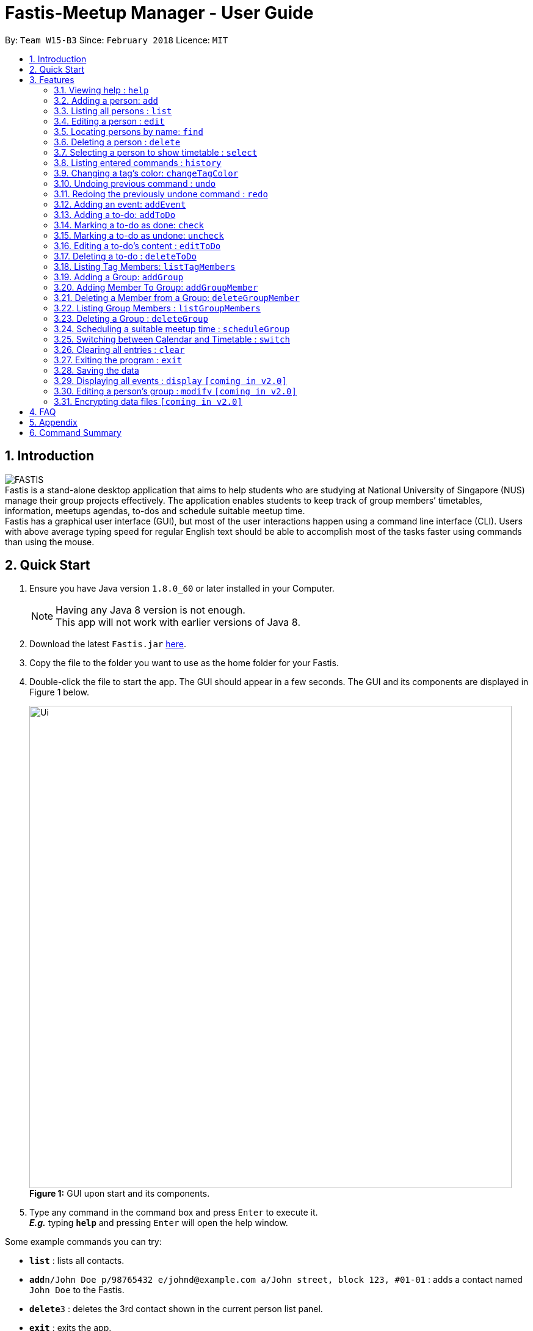 = Fastis-Meetup Manager - User Guide
:toc:
:toc-title:
:toc-placement: preamble
:sectnums:
:imagesDir: images
:stylesDir: stylesheets
:xrefstyle: full
:experimental:
ifdef::env-github[]
:tip-caption: :bulb:
:note-caption: :information_source:
endif::[]
:repoURL: https://github.com/CS2103JAN2018-W15-B3/main

By: `Team W15-B3`      Since: `February 2018`      Licence: `MIT`

== Introduction

image:FASTIS.png[ align="center"] +
Fastis is a stand-alone desktop application that aims to help students who are studying at National University of Singapore (NUS) manage their group projects effectively. The application enables students to keep track of group members’ timetables, information, meetups agendas, to-dos and schedule suitable meetup time. +
Fastis has a graphical user interface (GUI), but most of the user interactions happen using a command line interface (CLI). Users with above average typing speed for regular English text should be able to accomplish most of the tasks faster using commands than using the mouse.

== Quick Start

.  Ensure you have Java version `1.8.0_60` or later installed in your Computer.
+
[NOTE]
Having any Java 8 version is not enough. +
This app will not work with earlier versions of Java 8.
+
.  Download the latest `Fastis.jar` link:{repoURL}/releases[here].
.  Copy the file to the folder you want to use as the home folder for your Fastis.
.  Double-click the file to start the app. The GUI should appear in a few seconds. The GUI and its components are displayed in Figure 1 below.
+
image:Ui.png[width="790"] +
*Figure 1:* GUI upon start and its components.
+
.  Type any command in the command box and press kbd:[Enter] to execute it. +
*_E.g._* typing *`help`* and pressing kbd:[Enter] will open the help window.
****
Some example commands you can try:

* *`list`* : lists all contacts.
* *`add`*`n/John Doe p/98765432 e/johnd@example.com a/John street, block 123, #01-01` : adds a contact named `John Doe` to the Fastis.
* *`delete`*`3` : deletes the 3rd contact shown in the current person list panel.
* *`exit`* : exits the app.
****

Refer to <<Features>> below for details of each command.

[[Features]]
== Features

====
*Command Format*

* Most commands have an alias, which is just the acronym of the command. You can use either the command's name or its alias to execute any command. +
*_E.g._* Alias of `add` command is `a`. To add a person named John Doe to Fastis, you can type either `add n/John Doe` or `a n/John Doe`.
* Words in `UPPER_CASE` are the parameters to be supplied by the user. +
*_E.g._* in the command `add n/NAME p/PHONE`, `NAME` and `PHONE` are parameters which you can supply to add a person to Fastis.
* Items in square brackets are optional. +
*_E.g_* for `n/NAME [t/TAG]`, you can type `n/John Doe t/friend` or `n/John Doe` as `t/TAG` is optional, but you must not omit `n/NAME`.
* Items with `…`​ after them can be used multiple times including zero times. +
*_E.g._* `[t/TAG]...` can be used as `{nbsp}` (i.e. 0 times), `t/friend`, `t/friend t/family` etc.
* Parameters can be in any order. +
*_E.g._* if the command specifies `n/NAME p/PHONE e/EMAIL`, `p/PHONE e/EMAIL n/NAME` is also acceptable.
====

=== Viewing help : `help`

Displays the help window. +
Format: `help` +

****
* This command is equivalent to pressing the F1 key, or click on Help -> Help on the Menu bar.
****
=== Adding a person: `add`

Adds a person to Fastis +
[blue yellow-background]#*Undoable*# +
Alias: `a` +
Format: `add n/NAME p/PHONE_NUMBER e/EMAIL a/ADDRESS l/TIMETABLE_LINK d/DETAIL [t/TAG]...`

****
* A person can have any number of tags (including 0).
* Timetable link refers to the NUSMods link of the person.
****


Examples:

* `add n/John Doe p/98765432 e/johnd@example.com a/John street, block 123, #01-01 l/http://modsn.us/MYwiD d/Likes tennis` +
Adds a person named John Doe with the attributes listed. Refer to Figure 2 for results of this command.
+
image:personAdded.png[width="800"] +
*Figure 2:* Example of `add` command.
+
* `a n/Betsy Crowe t/friend e/betsycrowe@example.com a/Newgate Prison p/1234567 l/http://modsn.us/56Dn9 d/Likes chocolate t/criminal` +
Adds a friend named Betsy Crowe with the attributes listed.

=== Listing all persons : `list`

Shows a list of all persons in Fastis. +
Alias: `l` +
Format: `list`

=== Editing a person : `edit`

Edits an existing person in Fastis. +
[blue yellow-background]#*Undoable*# +
Alias: `e` +
Format: `edit INDEX [n/NAME] [p/PHONE] [e/EMAIL] [a/ADDRESS] [l/TIMETABLE_LINK] [d/DETAIL] [t/TAG]...`

****
* Edits the person at the specified `INDEX`. The index refers to the index number shown in the last person listing. The index *must be a positive integer* 1, 2, 3, ...
* At least one of the optional fields must be provided.
* Existing values will be updated to the input values.
* When editing tags, the existing tags of the person will be removed i.e adding of tags is not cumulative.
* You can remove all the person's tags by typing `t/` without specifying any tags after it.
****

Examples:

* `edit 1 p/91234567 e/johndoe@example.com` +
Edits the phone number and email address of the 1st person shown in the list to be `91234567` and `johndoe@example.com` respectively.
* `e 2 n/Betsy Crower t/` +
Edits the name of the 2nd person to be `Betsy Crower` and clears all existing tags.

=== Locating persons by name: `find`

Finds persons whose name contains any of the given keywords. +
Alias: `f` +
Format: `find KEYWORD [MORE_KEYWORDS]`

****
* The search is case insensitive. Upper case and lower case letters are considered the same. +
*_E.g._* `hans` will match `Hans`.
* The order of the keywords does not matter. +
*_E.g._* `Hans Bo` will match `Bo Hans`.
* Only the name is searched.
* Only full words will be matched. +
*_E.g._* `Han` will not match `Hans`.
* Persons matching at least one keyword will be returned (i.e. `OR` search). +
*_E.g._* `Hans Bo` will return `Hans Gruber`, `Bo Yang`.
****

Examples:

* `find John` +
Returns `john` and `John Doe`.
* `find betsy john Tim` +
Returns any person named `Betsy`, `Tim`, or `John`.

=== Deleting a person : `delete`

Deletes the specified person from Fastis. +
[blue yellow-background]#*Undoable*# +
Alias: `d` +
Format: `delete INDEX`

****
* Deletes the person at the specified `INDEX`.
* The index refers to the index number shown in the most recent listing.
* The index *must be a positive integer* 1, 2, 3, ...
****

Examples:

* `list` +
`delete 2` +
Deletes the 2nd person in Fastis.
* `find Betsy` +
`delete 1` +
Deletes the 1st person in the results of the `find` command.

=== Selecting a person to show timetable : `select`

Selects the person identified by the index number used in the last person listing. +
Alias: `s` +
Format: `select INDEX`

****
* Selects the person and loads the NUSMods timetable of the person at the specified `INDEX`.
* The index refers to the index number shown in the most recent listing.
* The index *must be a positive integer* `1, 2, 3, ...`
* This command is equivalent to clicking on the person in the list.
****

Examples:

* `list` +
`select 2` +
Selects the 2nd person in Fastis. Refer to Figure 3 for results of this command.
* `find Betsy` +
`select 1` +
Selects the 1st person in the results of the `find` command.
+
image:SelectCommandExample.png[width="800"] +
*Figure 3:* Example of showing the timetable when selecting the 2nd person

=== Listing entered commands : `history`

Lists all the commands that you have entered in reverse chronological order. +
Alias: `h` +
Format: `history`

[NOTE]
====
Pressing the kbd:[&uarr;] and kbd:[&darr;] arrows will display the previous and next input respectively in the command box.
====

=== Changing a  tag's color: `changeTagColor`

Changes a specific group color to one of the supported colors. +
[blue yellow-background]#*Undoable*# +
Alias: `color` +
Format `changeTagColor TAG COLOR`

****
* The `TAG` specified must belong to one of the people in Fastis
* Supported `COLORS` are: aqua, black, blue, brown, gold, green, grey, lime, magenta, navy, orange, pink, purple, red, teal, yellow, white.
****

Examples:

* `changeTagColor friends pink` +
Changes the color of the tag `friends` to pink.
* `color family yellow` +
Changes the color of the tag `family` to yellow.

// group::undoredo[]
=== Undoing previous command : `undo`

Restores Fastis to the state before the previous _undoable_ command was executed. +
Alias: `u` +
Format: `undo`

****
* Undoable commands: those commands that modify Fastis's content.
* All undoable commands are: `add`, `addEvent`, `addGroup`, `addGroupMember`, `addToDo`, `changeTagColor`, `check`, `clear`,
`delete`, `deleteGroup`, `deleteGroupMember`, `deleteToDo`, `edit`, `uncheck`.
****

Examples:

* `delete 1` +
`list` +
`undo` (reverses the `delete 1` command) +

* `select 1` +
`list` +
`undo` +
The `undo` command fails as there are no undoable commands executed previously.

* `check 1` +
`changeTagColor friends pink` +
`undo` (reverses the `changeTagColor` command) +
`undo` (reverses the `check 1` command) +

=== Redoing the previously undone command : `redo`

Reverses the most recent `undo` command. +
Alias: `r` +
Format: `redo`

Examples:

* `delete 1` +
`undo` (reverses the `delete 1` command) +
`redo` (reapplies the `delete 1` command) +

* `uncheck 1` +
`redo` +
The `redo` command fails as there are no `undo` commands executed previously.

* `check 1` +
`changeTagColor friends pink` +
`undo` (reverses the `changeTagColor` command) +
`undo` (reverses the `check 1` command) +
`redo` (reapplies the `check 1` command) +
`redo` (reapplies the `changeTagColor` command) +
// end::undoredo[]

=== Adding an event: `addEvent`

Adds an event to Fastis and displays it on the calendar. +
[blue yellow-background]#*Undoable*# +
Alias: `aE` +
Format: `addEvent n/NAME v/VENUE d/DATE st/STARTTIME et/ENDTIME`

****
* DATE must be in the format of DD/MM/YYYY
* TIME must be in the 24-hour time format of HHmm
****

Examples:

* `addEvent n/CS2103 Meetup v/School of Computing d/07/04/2018 st/1000 et/1300` +
Adds an event called CS2103 Meetup to the calendar. Refer to Figure 4 for results of the command
+
image:AddEventCommandExample.png[width="800"] +
*Figure 4:* Example of an event added on the calendar

// group::toDoList[]
=== Adding a to-do: `addToDo`

Adds a to-do to Fastis. +
[blue yellow-background]#*Undoable*# +
Alias: `aTD` +
Format: `addToDo CONTENT`

Examples: +
Refer to Figure 5 for results of the following 2 commands. +

* `addToDo Do homework before next Wednesday`
* `aTD Swim like a fish`
+
image:AddToDoCommandExample.png[width="250"] +
*Figure 5:* Example of adding to-dos

=== Marking a to-do as done: `check`

Marks a to-do in Fastis as done. +
[blue yellow-background]#*Undoable*# +
Format: `check INDEX`

****
* Marks the to-do at the specified `INDEX` as done.
* The to-do progress will update accordingly
* The index refers to the index number shown in to-do list panel.
* The index *must be a positive integer* 1, 2, 3, ...
****

Examples:

* `check 1` +
Marks the first to-do in the list as done. Refer to Figure 6 for results of this command.

=== Marking a to-do as undone: `uncheck`

Marks a to-do in Fastis as undone. +
[blue yellow-background]#*Undoable*# +
Format: `uncheck INDEX`

****
* Marks the to-do at the specified `INDEX` as undone.
* The to-do progress will update accordingly
* The index refers to the index number shown in to-do list panel.
* The index *must be a positive integer* 1, 2, 3, ...
****

Examples:

* `uncheck 2` +
Marks the second to-do in the list as done. Refer to Figure 6 for results of this command.
+
image:CheckToDoExample.png[width="250"] +
*Figure 6:* Example of checking/unchecking to-dos

=== Editing a to-do's content : `editToDo`

Edits an existing to-do's content in Fastis. +
[blue yellow-background]#*Undoable*# +
Alias: `eTD` +
Format: `editToDo INDEX c/CONTENT`

****
* Edits the to-do's content at the specified `INDEX`.
* Existing content will be updated to the input value.
* The index refers to the index number shown in the last to-do listing.
* The index *must be a positive integer* 1, 2, 3, ...
****

Examples:

* `editToDo 1 c/Swim like a fish` +
Edits the content of the 1st to-do to be `Swim like a fish`.

=== Deleting a to-do : `deleteToDo`

Deletes the specified to-do from Fastis. +
[blue yellow-background]#*Undoable*# +
Alias: `dTD` +
Format: `deleteToDo INDEX`

****
* Deletes the to-do at the specified `INDEX`.
* The index refers to the index number shown in the most recent listing.
* The index *must be a positive integer* 1, 2, 3, ...
****

Examples:

* `deleteToDo 2` +
Deletes the 2nd to-do in Fastis.
// end::toDoList[]

// tag::listTag[]
=== Listing Tag Members: `listTagMembers`

Lists out all persons with the given tags. +
Alias: `lTM` +
Format: `listTagMembers TAG [MORE_TAGS]...`

****
* The search is case insensitive. Upper case and lower case letters are considered the same. +
*_E.g._* `FriEndS` will match `friends`.
* The order of the keywords does not matter. +
*_E.g._* `friends CS2103` will match `CS2103 friends`.
* Only the tag is searched.
* Only full words will be matched. +
*_E.g._* `friend` will not match `friends` and vice versa.
* Persons with at least one of the specified tags will be returned (i.e. `OR` search).
****

Examples:

* `listTagMembers CS3230 CS1010` +
Returns any person having group tags `CS3230`, `CS1010`. Refer to Figure 7 for results of this command.
+
image:ListTagMembersCommandExample.png[width="500"] +
*Figure 7:* Example of ListTagMembers +

// end::listTag[]

// tag::addGroup[]
=== Adding a Group: `addGroup`

Adds a group to Fastis +
[blue yellow-background]#*Undoable*# +
Alias: `aG` +
Format: `addGroup NAME`

****
* There is no limit to the length of a group's name
* However, the name must contain only alphanumeric characters and spaces, and it must not be blank
****

Examples:

* `addGroup CS2101 Oral Presentation` +
Adds a group named `CS2101 Oral Presentation` to Fastis. Refer to Figure 8 for results of this command. +
+
image:addGroupExample.png[width ="500"] +
*Figure 8:* Example of adding a group

=== Adding Member To Group: `addGroupMember`

Adds an existing person in Fastis to a group. +
[blue yellow-background]#*Undoable*# +
Alias: `aGM` +
Format: `addGroupMember INDEX g/GROUP`

****
* Adds the person at the specified `INDEX` in person list to `GROUP`.
* The index refers to the index number shown in the most recent listing.
* The index *must be a positive integer* 1, 2, 3, ...
* `GROUP` is case-sensitive. Upper case letters are considered different from lower case letters.
* `GROUP` must be an existing group in Fastis.
* The person specified at `INDEX` must not already be in the `GROUP` specified.
****

Examples:

* `addGroupMember 4 g/CS2101 Oral Presentation` +
Adds 4th person in the list into group `CS2101 Oral Presentation`. Refer to Figure 9 for results of this command. +
+
image:addGroupMembersToGroupExample.png[width ="500"] +
*Figure 9:* Example of addMembersToGroup +

=== Deleting a Member from a Group: `deleteGroupMember`

Removes a member from a group. +
[blue yellow-background]#*Undoable*# +
Alias: `dGM` +
Format: `deleteGroupMember INDEX g/GROUP`

****
* Removes the person at the specified `INDEX` in the most recent person list from `GROUP`, *_not_* the `INDEX`-th person in a group.
* The index refers to the index number shown in the most recent listing.
* The index *must be a positive integer* 1, 2, 3, ...
* `GROUP` is case-sensitive. Upper case letters are considered different from lower case letters.
* `GROUP` must be an existing group in Fastis.
* The person specified at `INDEX` must be within the `GROUP` specified.
****

Examples:

* `deleteGroupMember 2 g/CS2101 Oral Presentation` +
Adds the 2nd person shown in the person list from group `CS2101 Oral Presentation`.

=== Listing Group Members : `listGroupMembers`

Lists all the members in the group that already exists in Fastis. +
Alias: `lGM` +
Format: `listGroupMembers GROUP`

****
* `GROUP` is case-sensitive. Upper case letters are considered different from lower case letters.
* `GROUP` must be an existing group in Fastis.
****

Examples:

* `listGroupMembers CS2101 Oral Presentation`  +
Lists all members of group CS2101 Oral Presentation. Refer to Figure 10 for results of this command.
+
image:listGroupMembersExample.png[width = "500"] +
*Figure 10:* Example of ListGroupMembers. +

=== Deleting a Group : `deleteGroup`
Deletes a group from Fastis. +
[blue yellow-background]#*Undoable*# +
Alias: `dG` +
Format: `deleteGroup GROUP`

****
* Deletes the information of `GROUP` from Fastis, but keep the information about its members.
* `GROUP` is case-sensitive. Upper case letters are considered different from lower case letters.
* `GROUP` must be an existing group in Fastis.
****

Examples:

* `deleteGroup CS2101 Oral Presentation`  +
Deletes group `CS` from Fastis. +
//end::addGroup[]

=== Scheduling a suitable meetup time : `scheduleGroup`

Finds all common free time slots for all group members to meet. +
Alias: `sG` +
Format: `scheduleGroup GROUP`

****
* Computes all time slots when all members in a `GROUP` are free based on each member's timetable.
* Results are displayed as free "modules" on the GUI timetable.
* `GROUP` is case-sensitive. Upper case letters are considered different from lower case letters.
* `GROUP` must be an existing group in Fastis.
****

Examples:

* `scheduleGroup CS2101 Oral Presentation`  +
Displays all free time slots for group CS2101 Oral Presentation. Refer to Figure 11 for results of this command.
+
image:scheduleGroupExample.png[width = "800"] +
*Figure 11:* Example of scheduleGroup. +

=== Switching between Calendar and Timetable : `switch`

Switches between Calendar view and Timetable view. +
Alias: `sw` +
Format: `switch`

****
* Switches to Timetable view if Fastis is currently in Calendar view, and vice versa.
* Upon switching to timetable, the default timetable is blank.
****

=== Clearing all entries : `clear`

Clears all entries from Fastis. +
[blue yellow-background]#*Undoable*# +
Alias: `c` +
Format: `clear`

=== Exiting the program : `exit`

Exits the program. +
Format: `exit`

=== Saving the data

Fastis' data is saved in the hard disk automatically after any command that changes the data. +
There is no need to save manually.

=== Displaying all events : `display` `[coming in v2.0]`

Shows all events in list in Fastis in chronological order. +
Alias: `d` +
Format: `display`

=== Editing a person's group : `modify` `[coming in v2.0]`

Modifies the group that the person belongs to. +
Alias: `m` +
Format: `modify INDEX`

****
* INDEX refers to the index of the person you are trying to update his group.
* The index *must be a positive integer* 1, 2, 3, ...
****

// group::dataencryption[]
=== Encrypting data files `[coming in v2.0]`

* Personal log in page that requires saved password. +
* Sign up with `username` and `password`. +
* Creation of password should use at least 1 lower case ,1 upper case and 1 number. +
* Sign in with saved username and password to be able to use the secured application. +
* Data files created by Fastis will be encrypted using the `password` you have provided. +
// end::dataencryption[]

== FAQ

*Q*: How do I transfer my data to another computer? +
*A*: All Fastis data is stored in `addressbook.xml` file in the data folder. Overwrite that file in your other computer with the file that contains the data from your previous computer.

== Appendix

[big]#*Timetable Links*#

Timetable links can be retrieved from the https://nusmods.com/[NUSMods Website]. To retrieve it simply go the website and click the *Share/Sync* button, circled in Figure 12.
+
image:nusModsShare.PNG[width ="500"] +
*Figure 12:* Share/Sync button on NUSMods website. +

The link in the box indicated in Figure 13 below is the TimetableLink for Fastis. Copy it into your commands.
+
image:nusModsLinkResult.PNG[width ="500"] +
*Figure 13:* The TimetableLink to copy to Fastis commands. +

== Command Summary

[width="80%",cols="2,10,2,10,2",options="header"]
|=========================================================
|Command |Usage |Alias |Format |Undoable?

|`add` |Adds a person to Fastis |`a` |`add n/NAME p/PHONE_NUMBER e/EMAIL a/ADDRESS l/TIMETABLE_LINK d/DETAIL [t/TAG]...` |X

|`addEvent` |Adds an event to Fastis and display it on the calendar |`aE` |`addEvent n/NAME v/VENUE d/DATE st/STARTTIME et/ENDTIME` |X

|`addGroup` |Adds a group to Fastis |`aG` |`addGroup NAME` |X

|`addGroupMembers` |Adds an existing person in Fastis to a group |`aGM` |`addGroupMember INDEX g/GROUP` |X

|`addToDo` |Adds a to-do to Fastis |`aTD` |`addToDo CONTENT` |X

|`changeTagColor` |Changes a specific group color to one of the supported colors |`color` |`changeTagColor TAG COLOR` |X

|`check` |Marks a to-do in Fastis as done |N/A |`check INDEX` |X

|`clear` |Clears all entries from Fastis |`c` |`clear` |X

|`delete` |Deletes the specified person from Fastis |`d` |`delete INDEX` |X

|`deleteGroup` |Deletes a group from Fastis |`dG` |`deleteGroup GROUP` |X

|`deleteGroupMember` |Removes a member from a group |`dGM` |`deleteGroupMember INDEX g/GROUP` |X

|`deleteToDo` |Deletes the specified to-do from Fastis |`dTD` |`deleteToDo INDEX` |X

|`edit` |Edits an existing person in Fastis |`e` |`edit INDEX [n/NAME] [p/PHONE] [e/EMAIL] [a/ADDRESS] [l/TIMETABLE_LINK] [d/DETAIL] [t/TAG]...` |X

|`editToDo` |Edits an existing to-do's content in Fastis |`eTD` |`editToDo INDEX c/CONTENT` |X

|`exit` |Exits the program |N/A |`exit` |{nbsp}

|`find` |Finds persons whose name contains any of the given keywords |`f` |`find KEYWORD [MORE_KEYWORDS]` |{nbsp}

|`help` |Displays the help window |N/A |`help` |{nbsp}

|`history` |Lists all the commands that you have entered in reverse chronological order |`h` |`history` |{nbsp}

|`list` |Shows a list of all persons in Fastis |`l` |`list` |{nbsp}

|`listGroupMembers` |Lists all the members in the group that already exists in Fastis |`lGM` |`listGroupMembers GROUP` |{nbsp}

|`listTagMembers` |Lists out all persons with the given tags |`lTM` |`listTagMembers TAG [MORE_TAGS]...` |{nbsp}

|`redo` |Reverses the most recent `undo` command |`r` |`redo` |{nbsp}

|`scheduleGroup` |Finds all common free time slots for all group members to meet |`sG` |`scheduleGroup GROUP` |{nbsp}

|`select` |Selects the person identified by the index number used in the last person listing |`s` |`select INDEX` |{nbsp}

|`switch` |Switches between Calendar view and Timetable view |`sw` |`switch` |{nbsp}

|`uncheck` |Marks a to-do in Fastis as undone |N/A |`uncheck INDEX` |X

|`undo` |Restores Fastis to the state before the previous _undoable_ command was executed |`u` |`undo` |{nbsp}
|=========================================================
